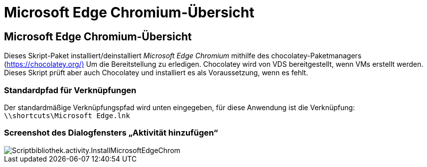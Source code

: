 = Microsoft Edge Chromium-Übersicht
:allow-uri-read: 




== Microsoft Edge Chromium-Übersicht

Dieses Skript-Paket installiert/deinstalliert _Microsoft Edge Chromium_ mithilfe des chocolatey-Paketmanagers (https://chocolatey.org/)[] Um die Bereitstellung zu erledigen. Chocolatey wird von VDS bereitgestellt, wenn VMs erstellt werden. Dieses Skript prüft aber auch Chocolatey und installiert es als Voraussetzung, wenn es fehlt.



=== Standardpfad für Verknüpfungen

Der standardmäßige Verknüpfungspfad wird unten eingegeben, für diese Anwendung ist die Verknüpfung: `\\shortcuts\Microsoft Edge.lnk`



=== Screenshot des Dialogfensters „Aktivität hinzufügen“

image::scriptlibrary.activity.InstallMicrosoftEdgeChromium.png[Scriptbibliothek.activity.InstallMicrosoftEdgeChrom]
